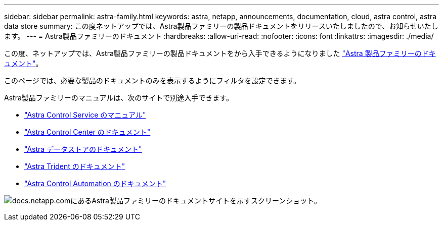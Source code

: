 ---
sidebar: sidebar 
permalink: astra-family.html 
keywords: astra, netapp, announcements, documentation, cloud, astra control, astra data store 
summary: この度ネットアップでは、Astra製品ファミリーの製品ドキュメントをリリースいたしましたので、お知らせいたします。 
---
= Astra製品ファミリーのドキュメント
:hardbreaks:
:allow-uri-read: 
:nofooter: 
:icons: font
:linkattrs: 
:imagesdir: ./media/


[role="lead"]
この度、ネットアップでは、Astra製品ファミリーの製品ドキュメントをから入手できるようになりました https://docs.netapp.com/us-en/astra-family/index.html["Astra 製品ファミリーのドキュメント"^]。

このページでは、必要な製品のドキュメントのみを表示するようにフィルタを設定できます。

Astra製品ファミリーのマニュアルは、次のサイトで別途入手できます。

* https://docs.netapp.com/us-en/astra-control-service/index.html["Astra Control Service のマニュアル"^]
* https://docs.netapp.com/us-en/astra-control-center/index.html["Astra Control Center のドキュメント"^]
* https://docs.netapp.com/us-en/astra-data-store/index.html["Astra データストアのドキュメント"^]
* https://docs.netapp.com/us-en/trident/index.html["Astra Trident のドキュメント"^]
* https://docs.netapp.com/us-en/astra-automation/["Astra Control Automation のドキュメント"^]


image:astra-family-doc.png["docs.netapp.comにあるAstra製品ファミリーのドキュメントサイトを示すスクリーンショット。"]
